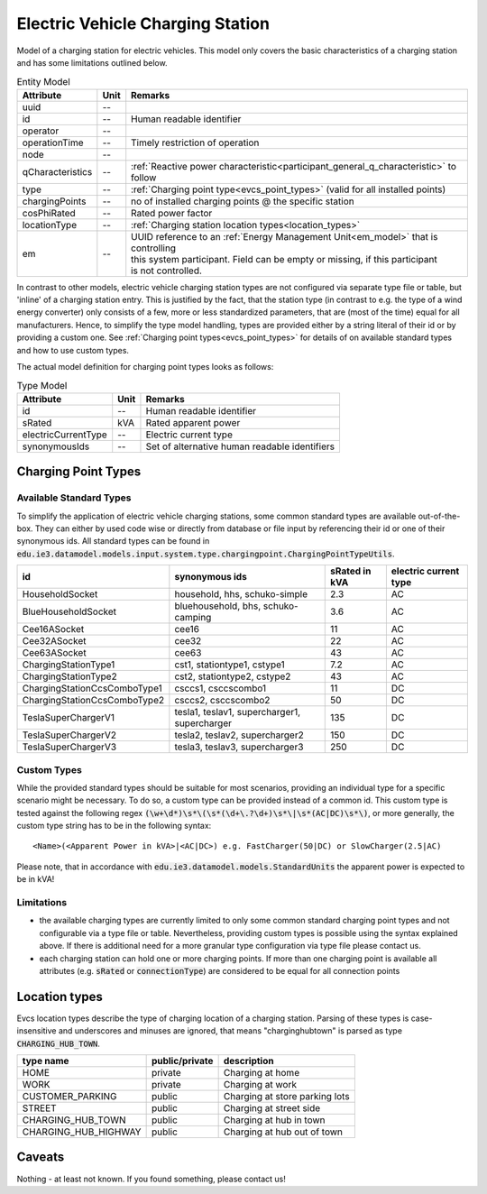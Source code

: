 .. _evcs_model:

Electric Vehicle Charging Station
---------------------------------
Model of a charging station for electric vehicles. This model only covers the basic characteristics of a charging
station and has some limitations outlined below.


.. list-table:: Entity Model
   :widths: auto
   :header-rows: 1

   * - Attribute
     - Unit
     - Remarks

   * - uuid
     - --
     - 

   * - id
     - --
     - Human readable identifier

   * - operator
     - --
     - 

   * - operationTime
     - --
     - Timely restriction of operation

   * - node
     - --
     - 

   * - qCharacteristics
     - --
     - :ref:`Reactive power characteristic<participant_general_q_characteristic>` to follow

   * - type
     - --
     - :ref:`Charging point type<evcs_point_types>` (valid for all installed points)

   * - chargingPoints
     - --
     - no of installed charging points @ the specific station

   * - cosPhiRated
     - --
     - Rated power factor

   * - locationType
     - --
     - :ref:`Charging station location types<location_types>`

   * - em
     - --
     - | UUID reference to an :ref:`Energy Management Unit<em_model>` that is controlling
       | this system participant. Field can be empty or missing, if this participant
       | is not controlled.



In contrast to other models, electric vehicle charging station types are not configured via separate type file or table,
but 'inline' of a charging station entry. This is justified by the fact, that the station type (in contrast to e.g.
the type of a wind energy converter) only consists of a few, more or less standardized parameters, that are (most of the
time) equal for all manufacturers. Hence, to simplify the type model handling, types are provided either by a string
literal of their id or by providing a custom one. See :ref:`Charging point types<evcs_point_types>` for details of on
available standard types and how to use custom types.

The actual model definition for charging point types looks as follows:

.. list-table:: Type Model
   :widths: auto
   :header-rows: 1


   * - Attribute
     - Unit
     - Remarks

   * - id
     - --
     - Human readable identifier

   * - sRated
     - kVA
     - Rated apparent power

   * - electricCurrentType
     - --
     - Electric current type

   * - synonymousIds
     - --
     - Set of alternative human readable identifiers


.. _evcs_point_types:

Charging Point Types
^^^^^^^^^^^^^^^^^^^^
Available Standard Types
""""""""""""""""""""""""
To simplify the application of electric vehicle charging stations, some common standard types are available out-of-the-box.
They can either by used code wise or directly from database or file input by referencing their id or one of their
synonymous ids. All standard types can be found in :code:`edu.ie3.datamodel.models.input.system.type.chargingpoint.ChargingPointTypeUtils`.

.. list-table::
   :widths: auto
   :header-rows: 1


   * - id
     - synonymous ids
     - sRated in kVA
     - electric current type

   * - HouseholdSocket
     - household, hhs, schuko-simple
     - 2.3
     - AC

   * - BlueHouseholdSocket
     - bluehousehold, bhs, schuko-camping
     - 3.6
     - AC

   * - Cee16ASocket
     - cee16
     - 11
     - AC

   * - Cee32ASocket
     - cee32
     - 22
     - AC

   * - Cee63ASocket
     - cee63
     - 43
     - AC

   * - ChargingStationType1
     - cst1, stationtype1, cstype1
     - 7.2
     - AC

   * - ChargingStationType2
     - cst2, stationtype2, cstype2
     - 43
     - AC

   * - ChargingStationCcsComboType1
     - csccs1, csccscombo1
     - 11
     - DC

   * - ChargingStationCcsComboType2
     - csccs2, csccscombo2
     - 50
     - DC

   * - TeslaSuperChargerV1
     - tesla1, teslav1, supercharger1, supercharger
     - 135
     - DC

   * - TeslaSuperChargerV2
     - tesla2, teslav2, supercharger2
     - 150
     - DC

   * - TeslaSuperChargerV3
     - tesla3, teslav3, supercharger3
     - 250
     - DC



Custom Types
""""""""""""
While the provided standard types should be suitable for most scenarios, providing an individual type for a specific
scenario might be necessary. To do so, a custom type can be provided instead of a common id. This custom type is tested
against the following regex :code:`(\w+\d*)\s*\(\s*(\d+\.?\d+)\s*\|\s*(AC|DC)\s*\)`, or more generally, the custom
type string has to be in the following syntax::

    <Name>(<Apparent Power in kVA>|<AC|DC>) e.g. FastCharger(50|DC) or SlowCharger(2.5|AC)

Please note, that in accordance with :code:`edu.ie3.datamodel.models.StandardUnits` the apparent power is expected to
be in kVA!

Limitations
"""""""""""

- the available charging types are currently limited to only some common standard charging point types and not configurable
  via a type file or table. Nevertheless, providing custom types is possible using the syntax explained above.
  If there is additional need for a more granular type configuration via type file please contact us.
- each charging station can hold one or more charging points. If more than one charging point is available
  all attributes (e.g. :code:`sRated` or :code:`connectionType`) are considered to be equal for all connection
  points

.. _location_types:

Location types
^^^^^^^^^^^^^^

Evcs location types describe the type of charging location of a charging station. Parsing of these types is case-insensitive
and underscores and minuses are ignored, that means "charginghubtown" is parsed as type :code:`CHARGING_HUB_TOWN`.

.. list-table::
   :widths: auto
   :header-rows: 1


   * - type name
     - public/private
     - description

   * - HOME
     - private
     - Charging at home

   * - WORK
     - private
     - Charging at work

   * - CUSTOMER_PARKING
     - public
     - Charging at store parking lots

   * - STREET
     - public
     - Charging at street side

   * - CHARGING_HUB_TOWN
     - public
     - Charging at hub in town

   * - CHARGING_HUB_HIGHWAY
     - public
     - Charging at hub out of town


Caveats
^^^^^^^
Nothing - at least not known.
If you found something, please contact us!
